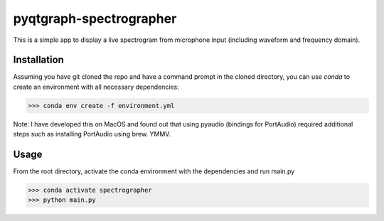 pyqtgraph-spectrographer
========================

This is a simple app to display a live spectrogram from microphone input (including waveform and frequency domain).

.. image:: assets/Screenshot 2019-10-12 at 12.07.19.png


Installation
------------

Assuming you have git cloned the repo and have a command prompt in the cloned directory,
you can use `conda` to create an environment with all necessary dependencies:

>>> conda env create -f environment.yml

Note: I have developed this on MacOS and found out that using pyaudio (bindings for PortAudio) required additional
steps such as installing PortAudio using brew. YMMV.


Usage
-----

From the root directory, activate the conda environment with the dependencies and run main.py

>>> conda activate spectrographer
>>> python main.py